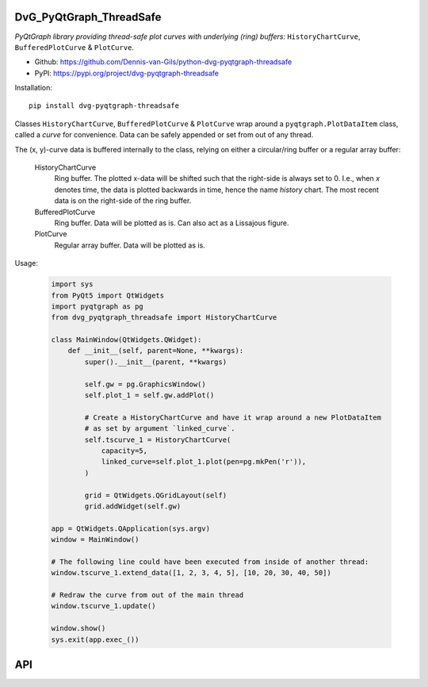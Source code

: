 .. image:: https://img.shields.io/pypi/v/dvg-pyqtgraph-threadsafe
    :target: https://pypi.org/project/dvg-pyqtgraph-threadsafe
.. image:: https://img.shields.io/pypi/pyversions/dvg-pyqtgraph-threadsafe
    :target: https://pypi.org/project/dvg-pyqtgraph-threadsafe
.. image:: https://requires.io/github/Dennis-van-Gils/python-dvg-pyqtgraph-threadsafe/requirements.svg?branch=master
    :target: https://requires.io/github/Dennis-van-Gils/python-dvg-pyqtgraph-threadsafe/requirements/?branch=master
    :alt: Requirements Status
.. image:: https://img.shields.io/badge/code%20style-black-000000.svg
    :target: https://github.com/psf/black
.. image:: https://img.shields.io/badge/License-MIT-purple.svg
    :target: https://github.com/Dennis-van-Gils/python-dvg-pyqtgraph-threadsafe/blob/master/LICENSE.txt

DvG_PyQtGraph_ThreadSafe
========================
*PyQtGraph library providing thread-safe plot curves with underlying (ring)
buffers:* ``HistoryChartCurve``, ``BufferedPlotCurve`` & ``PlotCurve``.

- Github: https://github.com/Dennis-van-Gils/python-dvg-pyqtgraph-threadsafe
- PyPI: https://pypi.org/project/dvg-pyqtgraph-threadsafe

Installation::

    pip install dvg-pyqtgraph-threadsafe

Classes ``HistoryChartCurve``, ``BufferedPlotCurve`` & ``PlotCurve`` wrap around
a ``pyqtgraph.PlotDataItem`` class, called a *curve* for convenience. Data can
be safely appended or set from out of any thread. 

The (x, y)-curve data is buffered internally to the class, relying on either a
circular/ring buffer or a regular array buffer:

    HistoryChartCurve
        Ring buffer. The plotted x-data will be shifted such that the
        right-side is always set to 0. I.e., when `x` denotes time, the data is
        plotted backwards in time, hence the name *history* chart. The most
        recent data is on the right-side of the ring buffer.

    BufferedPlotCurve
        Ring buffer. Data will be plotted as is. Can also act as a Lissajous figure.

    PlotCurve
        Regular array buffer. Data will be plotted as is.

Usage:

    .. code-block:: python

        import sys
        from PyQt5 import QtWidgets
        import pyqtgraph as pg
        from dvg_pyqtgraph_threadsafe import HistoryChartCurve

        class MainWindow(QtWidgets.QWidget):
            def __init__(self, parent=None, **kwargs):
                super().__init__(parent, **kwargs)

                self.gw = pg.GraphicsWindow()
                self.plot_1 = self.gw.addPlot()
                
                # Create a HistoryChartCurve and have it wrap around a new PlotDataItem
                # as set by argument `linked_curve`.
                self.tscurve_1 = HistoryChartCurve(
                    capacity=5,
                    linked_curve=self.plot_1.plot(pen=pg.mkPen('r')),
                )

                grid = QtWidgets.QGridLayout(self)
                grid.addWidget(self.gw)

        app = QtWidgets.QApplication(sys.argv)
        window = MainWindow()

        # The following line could have been executed from inside of another thread:
        window.tscurve_1.extend_data([1, 2, 3, 4, 5], [10, 20, 30, 40, 50])
        
        # Redraw the curve from out of the main thread
        window.tscurve_1.update()

        window.show()
        sys.exit(app.exec_())

API
===

